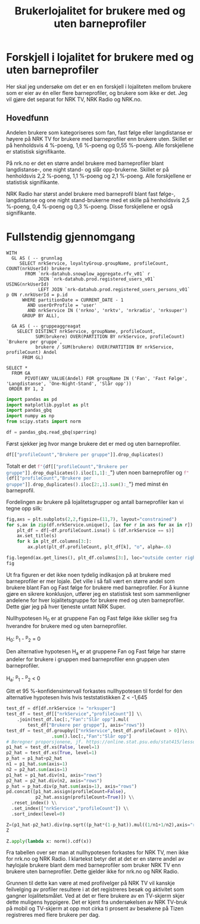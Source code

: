 #+export_file_name: readme.org
#+OPTIONS: date: nil
#+OPTIONS: author: nil
#+TITLE: Brukerlojalitet for brukere med og uten barneprofiler
#+PROPERTY: header-args:python :session *Python* :tangle kode.py :results silent :exports both

#+begin_src emacs-lisp :exports results :results none
  ;; Dette gjør om bigquery-blokker til sql-blokker (for å få fargelegging på teksten)
  ;; og fjerner results-nøkkelordet (som gjemmer resultatene på github)
  (defun bytt-bigquery-til-sql (s backend info)
    (replace-regexp-in-string "bigquery" "sql" s))

  (defun fjern-resultatmerke (s backend info)
    (replace-regexp-in-string "#\\+results:[ ]+" "" s))

  (defun tusenskille-og-komma (s backend info)
    (while 
    (let ((num (number-to-string s)))
      (string-match "\\([0-9]+\\)\\.\\([0-9]+\\)" num)
      (let ((hel (match-string 1 num))
  	  (dec (if (string= (match-string 2 num) ".0") "" (match-string 2 num))))
        (while (string-match "\\([0-9]+\\)\\([0-9][0-9][0-9].*\\)" hel)
  	(setq hel (concat
  		   (match-string 1 hel) " "
  		   (match-string 2 hel))))
        (concat hel "," dec)))))

  (add-to-list 'org-export-filter-src-block-functions
      	     'bytt-bigquery-til-sql)
  (add-to-list 'org-export-filter-body-functions
      	     'fjern-resultatmerke)
  ;; (add-to-list 'org-export-filter-table-functions
  ;;    	     'tusenskille-og-komma)

#+end_src

* Forskjell i lojalitet for brukere med og uten barneprofiler
:PROPERTIES:
:CUSTOM_ID: brukerlojalitet
:END:

Her skal jeg undersøke om det er en en forskjell i lojaliteten mellom brukere som er eier av én eller flere barneprofiler, og brukere som ikke er det. Jeg vil gjøre det separat for NRK TV, NRK Radio og NRK.no.
** Hovedfunn
Andelen brukere som kategoriseres som fan, fast følge eller langdistanse er høyere på NRK TV for brukere med barneprofiler enn brukere uten. Skillet er på henholdsvis 4 %-poeng, 1,6 %-poeng og 0,55 %-poeng. Alle forskjellene er statistisk signifikante.

På nrk.no er det en større andel brukere med barneprofiler blant langdistanse-, one night stand- og slår opp-brukerne. Skillet er på henholdsvis 2,2 %-poeng, 1,1 %-poeng og 2,1 %-poeng. Alle forskjellene er statistisk signifikante.

NRK Radio har størst andel brukere med barneprofil blant fast følge-, langdistanse og one night stand-brukerne med et skille på henholdsvis 2,5 %-poeng, 0,4 %-poeng og 0,3 %-poeng. Disse forskjellene er også signifikante.
* Fullstendig gjennomgang
#+name: spørring
#+begin_src bigquery
  WITH
    GL AS ( -- grunnlag
       SELECT nrkService, loyaltyGroup.groupName, profileCount, COUNT(nrkUserId) brukere
         FROM `nrk-datahub.snowplow_aggregate.rfv_v01` r
              JOIN `nrk-datahub.prod.registered_users_v01` USING(nrkUserId)
              LEFT JOIN `nrk-datahub.prod.registered_users_persons_v01` p ON r.nrkUserId = p.id
        WHERE partitionDate = CURRENT_DATE - 1
          AND userOrProfile = 'user'
          AND nrkService IN ('nrkno', 'nrktv', 'nrkradio', 'nrksuper')
        GROUP BY ALL),

    GA AS ( -- gruppeaggreagat
      SELECT DISTINCT nrkService, groupName, profileCount,
             SUM(brukere) OVER(PARTITION BY nrkService, profileCount) `Brukere per gruppe`,
             brukere / SUM(brukere) OVER(PARTITION BY nrkService, profileCount) Andel
        FROM GL)
      
  SELECT *
    FROM GA
         PIVOT(ANY_VALUE(Andel) FOR groupName IN ('Fan', 'Fast Følge', 'Langdistanse', 'One-Night-Stand', 'Slår opp'))
   ORDER BY 1, 2
#+end_src

#+begin_src python
  import pandas as pd
  import matplotlib.pyplot as plt
  import pandas_gbq
  import numpy as np
  from scipy.stats import norm
#+end_src

#+begin_src python :noweb yes :exports none
  spørring = """
  <<spørring>>
  """
#+end_src

#+begin_src python
  df = pandas_gbq.read_gbq(spørring)
#+end_src

Først sjekker jeg hvor mange brukere det er med og uten barneprofiler.
#+begin_src python :results replace
  df[["profileCount","Brukere per gruppe"]].drop_duplicates()
#+end_src

#+RESULTS:
#+begin_example
    profileCount  Brukere per gruppe
0           <NA>                   1
1              0             1766964
2              1              153135
3              2               74183
4              3               18600
5              4                3449
6              5                 812
7              6                 305
8              7                 142
9              8                  85
10             9                  56
11            10                  31
12            11                  60
#+end_example

Totalt er det src_python[:results replace]{f"{df[["profileCount","Brukere per gruppe"]].drop_duplicates().iloc[1,1]:_}"} uten noen barneprofiler og src_python[:results replace]{f"{df[["profileCount","Brukere per gruppe"]].drop_duplicates().iloc[2:,1].sum():_}"} med minst én barneprofil.

Fordelingen av brukere på lojalitetsgrupper og antall barneprofiler kan vi tegne opp silk:

#+begin_src python :results replace link file :file figurer/lojalitet.png
  fig,axs = plt.subplots(2,2,figsize=(11,7), layout="constrained")
  for s,ax in zip(df.nrkService.unique(), [ax for r in axs for ax in r]):
      plt_df = df[~df.profileCount.isna() & (df.nrkService == s)]
      ax.set_title(s)
      for k in plt_df.columns[3:]:
          ax.plot(plt_df.profileCount, plt_df[k], "o", alpha=.6)
          
  fig.legend(ax.get_lines(), plt_df.columns[3:], loc="outside center right")
  fig
#+end_src

#+RESULTS:
[[file:figurer/lojalitet.png]]

Ut fra figuren er det ikke noen tydelig indikasjon på at brukere med barneprofiler er mer lojale. Det ville i så fall vært en større andel som brukere blant Fan og Fast følge for brukere med barneprofiler. For å kunne gjøre en sikrere konklusjon, utfører jeg en statistisk test som sammenligner andelene for hver lojalitetsgruppe for brukere med og uten barneprofiler. Dette gjør jeg på hver tjeneste untatt NRK Super.

Nullhypotesen H_0 er at gruppene Fan og Fast følge ikke skiller seg fra hverandre for brukere med og uten barneprofiler.

H_0: ^p_1 - ^p_2 = 0

Den alternative hypotesen H_a er at gruppene Fan og Fast følge har større andeler for brukere i gruppen med barneprofiler enn gruppen uten barneprofiler.

H_a: ^p_1 - ^p_2 < 0

Gitt et 95 %-konfidensintervall forkastes nullhypotesen til fordel for den alternative hypotesen hvis hvis teststatistikken Z < -1,645

#+begin_src python :results replace
  test_df = df[df.nrkService != "nrksuper"]
  test_df = test_df[["nrkService","profileCount"]] \\
      .join(test_df.loc[:,"Fan":"Slår opp"].mul(
          test_df["Brukere per gruppe"], axis="rows"))
  test_df = test_df.groupby(["nrkService",test_df.profileCount > 0])\\
                   .sum().loc[:,"Fan":"Slår opp"]
  # Beregner proporsjonene, jf. https://online.stat.psu.edu/stat415/lesson/9/9.4
  p1_hat = test_df.xs(False, level=1)
  p2_hat = test_df.xs(True, level=1)
  p_hat = p1_hat+p2_hat
  n1 = p1_hat.sum(axis=1)
  n2 = p2_hat.sum(axis=1)
  p1_hat = p1_hat.div(n1, axis="rows")
  p2_hat = p2_hat.div(n2, axis="rows")
  p_hat = p_hat.div(p_hat.sum(axis=1), axis="rows")
  pd.concat([p1_hat.assign(profileCount=False),
             p2_hat.assign(profileCount=True)]) \\
    .reset_index() \\
    .set_index(["nrkService","profileCount"]) \\
    .sort_index(level=0)
#+end_src

#+RESULTS:
:                               Fan  Fast Følge  Langdistanse  One-Night-Stand  Slår opp
: nrkService profileCount                                                               
: nrkno      False         0.194195    0.053184      0.067076         0.081262  0.604282
:            True          0.166582    0.046405      0.069214         0.092011  0.625788
: nrkradio   False         0.072032    0.048953      0.053694         0.054775  0.770546
:            True          0.065596    0.051433      0.057758         0.057893   0.76732
: nrktv      False         0.170194    0.114911      0.130435         0.132195  0.452265
:            True          0.210221     0.13151        0.1359         0.129766  0.392603

#+begin_src python :results replace
  Z=(p1_hat-p2_hat).div(np.sqrt((p_hat*(1-p_hat)).mul((1/n1+1/n2),axis="rows")), axis="rows")
  Z
#+end_src

#+RESULTS:
:                   Fan  Fast Følge  Langdistanse  One-Night-Stand   Slår opp
: nrkService                                                                 
: nrkno       32.962632   14.276394     -4.000355       -18.313328 -20.651819
: nrkradio    11.737251   -5.373923     -8.419267        -6.406301   3.595522
: nrktv      -49.390451  -24.223379     -7.594685         3.366529  56.310361

#+begin_src python :results replace
  Z.apply(lambda x: norm().cdf(x))
#+end_src

#+RESULTS:
:             Fan     Fast Følge  Langdistanse  One-Night-Stand      Slår opp
: nrkService                                                                 
: nrkno       1.0   1.000000e+00  3.162380e-05     3.239294e-75  4.700651e-95
: nrkradio    1.0   3.852090e-08  1.894229e-17     7.454620e-11  9.998381e-01
: nrktv       0.0  6.309587e-130  1.542707e-14     9.996194e-01  1.000000e+00

Fra tabellen over ser man at nullhypotesen forkastes for NRK TV, men ikke for nrk.no og NRK Radio. I klartekst betyr det at det er en større andel av høylojale brukere blant dem med barneprofiler som bruker NRK TV enn brukere uten barneprofiler. Dette gjelder ikke for nrk.no og NRK Radio.

Grunnen til dette kan være at med profilvelger på NRK TV vil kanskje feilvelging av profiler resultere i at det registreres besøk og aktivitet som gangner lojalitetsmålet. Ved at det er flere brukere av en TV-skjerm skjer dette muligens hyppigere. Det er kjent fra undersøkelsen av NRK TV-bruk på mobil og TV-skjerm at opp mot cirka ti prosent av besøkene på Tizen registreres med flere brukere per dag.
